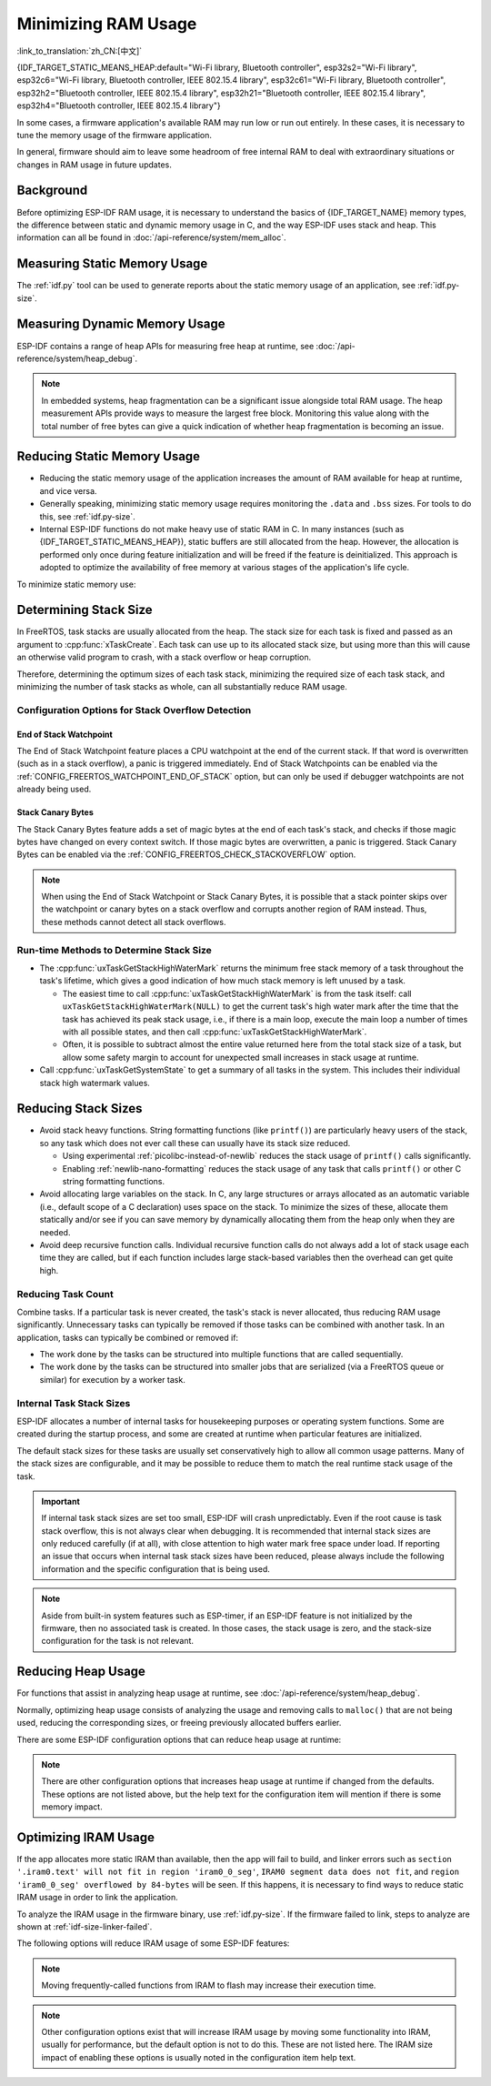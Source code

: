 Minimizing RAM Usage
====================

:link_to_translation:`zh_CN:[中文]`

{IDF_TARGET_STATIC_MEANS_HEAP:default="Wi-Fi library, Bluetooth controller", esp32s2="Wi-Fi library", esp32c6="Wi-Fi library, Bluetooth controller, IEEE 802.15.4 library", esp32c61="Wi-Fi library, Bluetooth controller", esp32h2="Bluetooth controller, IEEE 802.15.4 library", esp32h21="Bluetooth controller, IEEE 802.15.4 library", esp32h4="Bluetooth controller, IEEE 802.15.4 library"}

In some cases, a firmware application's available RAM may run low or run out entirely. In these cases, it is necessary to tune the memory usage of the firmware application.

In general, firmware should aim to leave some headroom of free internal RAM to deal with extraordinary situations or changes in RAM usage in future updates.

Background
----------

Before optimizing ESP-IDF RAM usage, it is necessary to understand the basics of {IDF_TARGET_NAME} memory types, the difference between static and dynamic memory usage in C, and the way ESP-IDF uses stack and heap. This information can all be found in :doc:`/api-reference/system/mem_alloc`.

Measuring Static Memory Usage
-----------------------------

The :ref:`idf.py` tool can be used to generate reports about the static memory usage of an application, see :ref:`idf.py-size`.

Measuring Dynamic Memory Usage
------------------------------

ESP-IDF contains a range of heap APIs for measuring free heap at runtime, see :doc:`/api-reference/system/heap_debug`.

.. note::

   In embedded systems, heap fragmentation can be a significant issue alongside total RAM usage. The heap measurement APIs provide ways to measure the largest free block. Monitoring this value along with the total number of free bytes can give a quick indication of whether heap fragmentation is becoming an issue.

Reducing Static Memory Usage
----------------------------

- Reducing the static memory usage of the application increases the amount of RAM available for heap at runtime, and vice versa.
- Generally speaking, minimizing static memory usage requires monitoring the ``.data`` and ``.bss`` sizes. For tools to do this, see :ref:`idf.py-size`.
- Internal ESP-IDF functions do not make heavy use of static RAM in C. In many instances (such as {IDF_TARGET_STATIC_MEANS_HEAP}), static buffers are still allocated from the heap. However, the allocation is performed only once during feature initialization and will be freed if the feature is deinitialized. This approach is adopted to optimize the availability of free memory at various stages of the application's life cycle.

To minimize static memory use:

.. list::

   - Constant data can be stored in flash memory instead of RAM, thus it is recommended to declare structures, buffers, or other variables as ``const``. This approach may require modifying firmware functions to accept ``const *`` arguments instead of mutable pointer arguments. These changes can also help reduce the stack usage of certain functions.
   :SOC_BT_SUPPORTED: - If using Bluedroid, setting the option :ref:`CONFIG_BT_BLE_DYNAMIC_ENV_MEMORY` will cause Bluedroid to allocate memory on initialization and free it on deinitialization. This does not necessarily reduce the peak memory usage, but changes it from static memory usage to runtime memory usage.
   - If using OpenThread, enabling the option :ref:`CONFIG_OPENTHREAD_PLATFORM_MSGPOOL_MANAGEMENT` will cause OpenThread to allocate message pool buffers from PSRAM, which will reduce static memory use.

.. _optimize-stack-sizes:

Determining Stack Size
----------------------

In FreeRTOS, task stacks are usually allocated from the heap. The stack size for each task is fixed and passed as an argument to :cpp:func:`xTaskCreate`. Each task can use up to its allocated stack size, but using more than this will cause an otherwise valid program to crash, with a stack overflow or heap corruption.

Therefore, determining the optimum sizes of each task stack, minimizing the required size of each task stack, and minimizing the number of task stacks as whole, can all substantially reduce RAM usage.

Configuration Options for Stack Overflow Detection
^^^^^^^^^^^^^^^^^^^^^^^^^^^^^^^^^^^^^^^^^^^^^^^^^^

.. only:: SOC_ASSIST_DEBUG_SUPPORTED

   Hardware Stack Guard
   ~~~~~~~~~~~~~~~~~~~~

   The Hardware Stack Guard is a reliable method for detecting stack overflow. This method uses the hardware's Debug Assistant module to monitor the CPU's stack pointer register. A panic is immediately triggered if the stack pointer register goes beyond the bounds of the current stack (see :ref:`Hardware-Stack-Guard` for more details). The Hardware Stack Guard can be enabled via the :ref:`CONFIG_ESP_SYSTEM_HW_STACK_GUARD` option.

End of Stack Watchpoint
~~~~~~~~~~~~~~~~~~~~~~~

The End of Stack Watchpoint feature places a CPU watchpoint at the end of the current stack. If that word is overwritten (such as in a stack overflow), a panic is triggered immediately. End of Stack Watchpoints can be enabled via the :ref:`CONFIG_FREERTOS_WATCHPOINT_END_OF_STACK` option, but can only be used if debugger watchpoints are not already being used.

Stack Canary Bytes
~~~~~~~~~~~~~~~~~~

The Stack Canary Bytes feature adds a set of magic bytes at the end of each task's stack, and checks if those magic bytes have changed on every context switch. If those magic bytes are overwritten, a panic is triggered. Stack Canary Bytes can be enabled via the :ref:`CONFIG_FREERTOS_CHECK_STACKOVERFLOW` option.

.. note::

   When using the End of Stack Watchpoint or Stack Canary Bytes, it is possible that a stack pointer skips over the watchpoint or canary bytes on a stack overflow and corrupts another region of RAM instead. Thus, these methods cannot detect all stack overflows.

   .. only:: SOC_ASSIST_DEBUG_SUPPORTED

      Recommended and default option is :ref:`CONFIG_ESP_SYSTEM_HW_STACK_GUARD` which avoids this disadvantage.

Run-time Methods to Determine Stack Size
^^^^^^^^^^^^^^^^^^^^^^^^^^^^^^^^^^^^^^^^

- The :cpp:func:`uxTaskGetStackHighWaterMark` returns the minimum free stack memory of a task throughout the task's lifetime, which gives a good indication of how much stack memory is left unused by a task.

  - The easiest time to call :cpp:func:`uxTaskGetStackHighWaterMark` is from the task itself: call ``uxTaskGetStackHighWaterMark(NULL)`` to get the current task's high water mark after the time that the task has achieved its peak stack usage, i.e., if there is a main loop, execute the main loop a number of times with all possible states, and then call :cpp:func:`uxTaskGetStackHighWaterMark`.
  - Often, it is possible to subtract almost the entire value returned here from the total stack size of a task, but allow some safety margin to account for unexpected small increases in stack usage at runtime.

- Call :cpp:func:`uxTaskGetSystemState` to get a summary of all tasks in the system. This includes their individual stack high watermark values.


Reducing Stack Sizes
--------------------

- Avoid stack heavy functions. String formatting functions (like ``printf()``) are particularly heavy users of the stack, so any task which does not ever call these can usually have its stack size reduced.

  - Using experimental :ref:`picolibc-instead-of-newlib` reduces the stack usage of ``printf()`` calls significantly.
  - Enabling :ref:`newlib-nano-formatting` reduces the stack usage of any task that calls ``printf()`` or other C string formatting functions.

- Avoid allocating large variables on the stack. In C, any large structures or arrays allocated as an automatic variable (i.e., default scope of a C declaration) uses space on the stack. To minimize the sizes of these, allocate them statically and/or see if you can save memory by dynamically allocating them from the heap only when they are needed.
- Avoid deep recursive function calls. Individual recursive function calls do not always add a lot of stack usage each time they are called, but if each function includes large stack-based variables then the overhead can get quite high.

Reducing Task Count
^^^^^^^^^^^^^^^^^^^

Combine tasks. If a particular task is never created, the task's stack is never allocated, thus reducing RAM usage significantly. Unnecessary tasks can typically be removed if those tasks can be combined with another task. In an application, tasks can typically be combined or removed if:

- The work done by the tasks can be structured into multiple functions that are called sequentially.
- The work done by the tasks can be structured into smaller jobs that are serialized (via a FreeRTOS queue or similar) for execution by a worker task.

Internal Task Stack Sizes
^^^^^^^^^^^^^^^^^^^^^^^^^

ESP-IDF allocates a number of internal tasks for housekeeping purposes or operating system functions. Some are created during the startup process, and some are created at runtime when particular features are initialized.

The default stack sizes for these tasks are usually set conservatively high to allow all common usage patterns. Many of the stack sizes are configurable, and it may be possible to reduce them to match the real runtime stack usage of the task.

.. important::

   If internal task stack sizes are set too small, ESP-IDF will crash unpredictably. Even if the root cause is task stack overflow, this is not always clear when debugging. It is recommended that internal stack sizes are only reduced carefully (if at all), with close attention to high water mark free space under load. If reporting an issue that occurs when internal task stack sizes have been reduced, please always include the following information and the specific configuration that is being used.

.. list::

   - :ref:`app-main-task` has stack size :ref:`CONFIG_ESP_MAIN_TASK_STACK_SIZE`.
   - :doc:`/api-reference/system/esp_timer` system task which executes callbacks has stack size :ref:`CONFIG_ESP_TIMER_TASK_STACK_SIZE`.
   - FreeRTOS Timer Task to handle FreeRTOS timer callbacks has stack size :ref:`CONFIG_FREERTOS_TIMER_TASK_STACK_DEPTH`.
   - :doc:`/api-reference/system/esp_event` system task to execute callbacks for the default system event loop has stack size :ref:`CONFIG_ESP_SYSTEM_EVENT_TASK_STACK_SIZE`.
   - :doc:`/api-guides/lwip` TCP/IP task has stack size :ref:`CONFIG_LWIP_TCPIP_TASK_STACK_SIZE`.
   :SOC_BT_SUPPORTED: - :doc:`/api-reference/bluetooth/index` have task stack sizes :ref:`CONFIG_BT_BTC_TASK_STACK_SIZE`, :ref:`CONFIG_BT_BTU_TASK_STACK_SIZE`.
   :SOC_BT_SUPPORTED: - :doc:`/api-reference/bluetooth/nimble/index` has task stack size :ref:`CONFIG_BT_NIMBLE_HOST_TASK_STACK_SIZE`.
   - The Ethernet driver creates a task for the MAC to receive Ethernet frames. If using the default config ``ETH_MAC_DEFAULT_CONFIG`` then the task stack size is 4 KB. This setting can be changed by passing a custom :cpp:class:`eth_mac_config_t` struct when initializing the Ethernet MAC.
   - FreeRTOS idle task stack size is configured by :ref:`CONFIG_FREERTOS_IDLE_TASK_STACKSIZE`.
   - If using the :doc:`/api-reference/protocols/mqtt` component, it creates a task with stack size configured by :ref:`CONFIG_MQTT_TASK_STACK_SIZE`. MQTT stack size can also be configured using ``task_stack`` field of :cpp:class:`esp_mqtt_client_config_t`.
   - To see how to optimize RAM usage when using ``mDNS``, please check `Minimizing RAM Usage <https://docs.espressif.com/projects/esp-protocols/mdns/docs/latest/en/index.html#minimizing-ram-usage>`__.

.. note::

   Aside from built-in system features such as ESP-timer, if an ESP-IDF feature is not initialized by the firmware, then no associated task is created. In those cases, the stack usage is zero, and the stack-size configuration for the task is not relevant.

Reducing Heap Usage
-------------------

For functions that assist in analyzing heap usage at runtime, see :doc:`/api-reference/system/heap_debug`.

Normally, optimizing heap usage consists of analyzing the usage and removing calls to ``malloc()`` that are not being used, reducing the corresponding sizes, or freeing previously allocated buffers earlier.

There are some ESP-IDF configuration options that can reduce heap usage at runtime:

.. list::

   - lwIP documentation has a section to configure :ref:`lwip-ram-usage`.
   :SOC_WIFI_SUPPORTED: - :ref:`wifi-buffer-usage` describes options to either reduce the number of static buffers or reduce the maximum number of dynamic buffers in use, so as to minimize memory usage at a possible cost of performance. Note that static Wi-Fi buffers are still allocated from the heap when Wi-Fi is initialized, and will be freed if Wi-Fi is deinitialized.
   :esp32: - The Ethernet driver allocates DMA buffers for the internal Ethernet MAC when it is initialized - configuration options are :ref:`CONFIG_ETH_DMA_BUFFER_SIZE`, :ref:`CONFIG_ETH_DMA_RX_BUFFER_NUM`, :ref:`CONFIG_ETH_DMA_TX_BUFFER_NUM`.
   - Several Mbed TLS configuration options can be used to reduce heap memory usage. See the :ref:`reducing_ram_usage_mbedtls` docs for details.
   :esp32: - In single-core mode only, it is possible to use IRAM as byte-accessible memory added to the regular heap by enabling :ref:`CONFIG_ESP32_IRAM_AS_8BIT_ACCESSIBLE_MEMORY`. Note that this option carries a performance penalty, and the risk of security issues caused by executable data. If this option is enabled, then it is possible to set other options to prefer certain buffers allocated from this memory: :ref:`CONFIG_MBEDTLS_MEM_ALLOC_MODE`, :ref:`NimBLE <CONFIG_BT_NIMBLE_MEM_ALLOC_MODE>`.
   :esp32: - Reduce :ref:`CONFIG_BTDM_CTRL_BLE_MAX_CONN` if using Bluetooth LE.
   :esp32: - Reduce :ref:`CONFIG_BTDM_CTRL_BR_EDR_MAX_ACL_CONN` if using Bluetooth Classic.

.. note::

   There are other configuration options that increases heap usage at runtime if changed from the defaults. These options are not listed above, but the help text for the configuration item will mention if there is some memory impact.

.. _optimize-iram-usage:

Optimizing IRAM Usage
---------------------

.. only:: not esp32

   The available DRAM at runtime for heap usage is also reduced by the static IRAM usage. Therefore, one way to increase available DRAM is to reduce IRAM usage.

If the app allocates more static IRAM than available, then the app will fail to build, and linker errors such as ``section '.iram0.text' will not fit in region 'iram0_0_seg'``, ``IRAM0 segment data does not fit``, and ``region 'iram0_0_seg' overflowed by 84-bytes`` will be seen. If this happens, it is necessary to find ways to reduce static IRAM usage in order to link the application.

To analyze the IRAM usage in the firmware binary, use :ref:`idf.py-size`. If the firmware failed to link, steps to analyze are shown at :ref:`idf-size-linker-failed`.

The following options will reduce IRAM usage of some ESP-IDF features:

.. list::

    - Disable :ref:`CONFIG_FREERTOS_IN_IRAM` if enabled to place FreeRTOS functions in Flash instead of IRAM. By default, FreeRTOS functions are already placed in Flash to save IRAM.
    - Enable :ref:`CONFIG_RINGBUF_PLACE_FUNCTIONS_INTO_FLASH`. Provided these functions are not incorrectly used from ISRs, this option is safe to enable in all configurations.
    - Enable :ref:`CONFIG_RINGBUF_PLACE_ISR_FUNCTIONS_INTO_FLASH`. This option is not safe to use if the ISR ringbuf functions are used from an IRAM interrupt context, e.g., if :ref:`CONFIG_UART_ISR_IN_IRAM` is enabled. For the ESP-IDF drivers where this is the case, you can get an error at run-time when installing the driver in question.
    :SOC_WIFI_SUPPORTED: - Disabling Wi-Fi options :ref:`CONFIG_ESP_WIFI_IRAM_OPT` and/or :ref:`CONFIG_ESP_WIFI_RX_IRAM_OPT` options frees available IRAM at the cost of Wi-Fi performance.
    :CONFIG_ESP_ROM_HAS_SPI_FLASH: - Enabling :ref:`CONFIG_SPI_FLASH_ROM_IMPL` frees some IRAM but means that esp_flash bugfixes and new flash chip support are not available, see :doc:`/api-reference/peripherals/spi_flash/spi_flash_idf_vs_rom` for details.
    :esp32: - Disabling :ref:`CONFIG_SPI_FLASH_ROM_DRIVER_PATCH` frees some IRAM but is only available in some flash configurations, see the configuration item help text.
    :esp32: - If the application uses PSRAM and is based on ESP32 rev. 3 (ECO3), setting :ref:`CONFIG_ESP32_REV_MIN` to ``3`` disables PSRAM bug workarounds, saving 10 KB or more of IRAM.
    - Disabling :ref:`CONFIG_ESP_EVENT_POST_FROM_IRAM_ISR` prevents posting ``esp_event`` events from :ref:`iram-safe-interrupt-handlers` but saves some IRAM.
    :SOC_GPSPI_SUPPORTED: - Disabling :ref:`CONFIG_SPI_MASTER_ISR_IN_IRAM` prevents spi_master interrupts from being serviced while writing to flash, and may otherwise reduce spi_master performance, but saves some IRAM.
    :SOC_GPSPI_SUPPORTED: - Disabling :ref:`CONFIG_SPI_SLAVE_ISR_IN_IRAM` prevents spi_slave interrupts from being serviced while writing to flash, which saves some IRAM.
    - Setting :ref:`CONFIG_HAL_DEFAULT_ASSERTION_LEVEL` to disable assertion for HAL component saves some IRAM, especially for HAL code who calls ``HAL_ASSERT`` a lot and resides in IRAM.
    - Refer to the sdkconfig menu ``Auto-detect Flash chips``, and you can disable flash drivers which you do not need to save some IRAM.
    :SOC_GPSPI_SUPPORTED: - Enable :ref:`CONFIG_HEAP_PLACE_FUNCTION_INTO_FLASH`. Provided that :ref:`CONFIG_SPI_MASTER_ISR_IN_IRAM` is not enabled and the heap functions are not incorrectly used from ISRs, this option is safe to enable in all configurations.
    :esp32c2: - Enable :ref:`CONFIG_BT_RELEASE_IRAM`. Release BT text section and merge BT data, bss & text into a large free heap region when ``esp_bt_mem_release`` is called. This makes Bluetooth unavailable until the next restart, but saving ~22 KB or more of IRAM.
    - Disable :ref:`CONFIG_LIBC_LOCKS_PLACE_IN_IRAM` if no ISRs that run while cache is disabled (i.e. IRAM ISRs) use libc lock APIs.

.. only:: esp32

   Using SRAM1 for IRAM
   ^^^^^^^^^^^^^^^^^^^^

   The SRAM1 memory area is normally used for DRAM, but it is possible to use parts of it for IRAM with :ref:`CONFIG_ESP_SYSTEM_ESP32_SRAM1_REGION_AS_IRAM`. This memory would previously be reserved for DRAM data usage (e.g., ``.bss``) by the ESP-IDF second stage bootloader and later added to the heap. After this option was introduced, the bootloader DRAM size was reduced to a value closer to what it normally actually needs.

   To use this option, ESP-IDF should be able to recognize that the new SRAM1 area is also a valid load address for an image segment. If the second stage bootloader was compiled before this option existed, then the bootloader will not be able to load the app that has code placed in this new extended IRAM area. This would typically happen if you are doing an OTA update, where only the app would be updated.

   If the IRAM section were to be placed in an invalid area, then this would be detected during the boot up process, and result in a failed boot:

   .. code-block:: text

      E (204) esp_image: Segment 5 0x400845f8-0x400a126c invalid: bad load address range

   .. warning::

      Apps compiled with :ref:`CONFIG_ESP_SYSTEM_ESP32_SRAM1_REGION_AS_IRAM` may fail to boot, if used together with a second stage bootloader that was compiled before this config option was introduced. If you are using an older bootloader and updating over OTA, please test carefully before pushing any updates.

   Any memory that ends up unused for static IRAM will be added to the heap.


.. only:: SOC_SPI_MEM_SUPPORT_AUTO_SUSPEND

    Flash Suspend Feature
    ^^^^^^^^^^^^^^^^^^^^^

    When using SPI flash driver API and other APIs based on the former (NVS, Partition APIs, etc.), the Cache will be disabled. During this period, any code executed must reside in internal RAM, see :ref:`concurrency-constraints-flash`. Hence, interrupt handlers that are not in internal RAM will not be executed.

    To achieve this, ESP-IDF drivers usually have the following two options:

    - Place the driver's internal ISR handler in the internal RAM.
    - Place some control functions in the internal RAM.

    User ISR callbacks and involved variables have to be in internal RAM if they are also used in interrupt contexts.

    Placing additional code into IRAM will exacerbate IRAM usage. For this reason, there is :ref:`CONFIG_SPI_FLASH_AUTO_SUSPEND`, which can alleviate the aforementioned kinds of IRAM usage. By enabling this feature, the Cache will not be disabled when SPI flash driver APIs and SPI flash driver-based APIs are used. Therefore, code and data in flash can be executed or accessed normally, but with some minor delay. See :ref:`auto-suspend` for more details about this feature.

    IRAM usage for flash driver can be declined with :ref:`CONFIG_SPI_FLASH_AUTO_SUSPEND` enabled. Please refer to :ref:`internal_memory_saving_for_flash_driver` for more detailed information.

    Regarding the flash suspend feature usage, and corresponding response time delay, please also see this example :example:`system/flash_suspend`.


.. only:: esp32

    Putting C Library in Flash
    ^^^^^^^^^^^^^^^^^^^^^^^^^^

    When compiling for ESP32 revisions older than ECO3 (:ref:`CONFIG_ESP32_REV_MIN`), the PSRAM Cache bug workaround (:ref:`CONFIG_SPIRAM_CACHE_WORKAROUND`) option is enabled, and the C library functions normally located in ROM are recompiled with the workaround and placed into IRAM instead. For most applications, it is safe to move many of the C library functions into flash, reclaiming some IRAM. Corresponding options include:

    .. list::

        - :ref:`CONFIG_SPIRAM_CACHE_LIBJMP_IN_IRAM`: affects the functions ``longjmp`` and ``setjump``.
        - :ref:`CONFIG_SPIRAM_CACHE_LIBMATH_IN_IRAM`: affects the functions ``abs``, ``div``, ``labs``, ``ldiv``, ``quorem``, ``fpclassify`` and ``nan``.
        - :ref:`CONFIG_SPIRAM_CACHE_LIBNUMPARSER_IN_IRAM`: affects the functions ``utoa``, ``itoa``, ``atoi``, ``atol``, ``strtol``, and ``strtoul``.
        - :ref:`CONFIG_SPIRAM_CACHE_LIBIO_IN_IRAM`: affects the functions ``wcrtomb``, ``fvwrite``, ``wbuf``, ``wsetup``, ``fputwc``, ``wctomb_r``, ``ungetc``, ``makebuf``, ``fflush``, ``refill``, and ``sccl``.
        - :ref:`CONFIG_SPIRAM_CACHE_LIBTIME_IN_IRAM`: affects the functions ``asctime``, ``asctime_r``, ``ctime``, ``ctime_r``, ``lcltime``, ``lcltime_r``, ``gmtime``, ``gmtime_r``, ``strftime``, ``mktime``, ``tzset_r``, ``tzset``, ``time``, ``gettzinfo``, ``systimes``, ``month_lengths``, ``timelocal``, ``tzvars``, ``tzlock``, ``tzcalc_limits``, and ``strptime``.
        - :ref:`CONFIG_SPIRAM_CACHE_LIBCHAR_IN_IRAM`: affects the functions ``ctype_``, ``toupper``, ``tolower``, ``toascii``, ``strupr``, ``bzero``, ``isalnum``, ``isalpha``, ``isascii``, ``isblank``, ``iscntrl``, ``isdigit``, ``isgraph``, ``islower``, ``isprint``, ``ispunct``, ``isspace``, and ``isupper``.
        - :ref:`CONFIG_SPIRAM_CACHE_LIBMEM_IN_IRAM`: affects the functions ``memccpy``, ``memchr``, ``memmove``, and ``memrchr``.
        - :ref:`CONFIG_SPIRAM_CACHE_LIBSTR_IN_IRAM`: affects the functions ``strcasecmp``, ``strcasestr``, ``strchr``, ``strcoll``, ``strcpy``, ``strcspn``, ``strdup``, ``strdup_r``, ``strlcat``, ``strlcpy``, ``strlen``, ``strlwr``, ``strncasecmp``, ``strncat``, ``strncmp``, ``strncpy``, ``strndup``, ``strndup_r``, ``strrchr``, ``strsep``, ``strspn``, ``strstr``, ``strtok_r, and ``strupr``.
        - :ref:`CONFIG_SPIRAM_CACHE_LIBRAND_IN_IRAM`: affects the functions ``srand``, ``rand``, and ``rand_r``.
        - :ref:`CONFIG_SPIRAM_CACHE_LIBENV_IN_IRAM`: affects the functions ``environ``, ``envlock``, and ``getenv_r``.
        - :ref:`CONFIG_SPIRAM_CACHE_LIBFILE_IN_IRAM`: affects the functions ``lock``, ``isatty``, ``fclose``, ``open``, ``close``, ``creat``, ``read``, ``rshift``, ``sbrk``, ``stdio``, ``syssbrk``, ``sysclose``, ``sysopen``, ``creat``, ``sysread``, ``syswrite``, ``impure``, ``fwalk``, and ``findfp``.
        - :ref:`CONFIG_SPIRAM_CACHE_LIBMISC_IN_IRAM`: affects the functions ``raise`` and ``system``.

    The exact amount of IRAM saved will depend on how much C library code is actually used by the application. In addition, the following options may be used to move more of the C library code into flash, however note that this may result in reduced performance. Be careful not to use the C library function allocated with :c:macro:`ESP_INTR_FLAG_IRAM` flag from interrupts when cache is disabled, refer to :ref:`iram-safe-interrupt-handlers` for more details. For these reasons, the functions ``itoa``, ``memcmp``, ``memcpy``, ``memset``, ``strcat``, ``strcmp``, and ``strlen`` are always put in IRAM.

.. note::

    Moving frequently-called functions from IRAM to flash may increase their execution time.

.. note::

    Other configuration options exist that will increase IRAM usage by moving some functionality into IRAM, usually for performance, but the default option is not to do this. These are not listed here. The IRAM size impact of enabling these options is usually noted in the configuration item help text.


.. only:: esp32s2 or esp32s3 or esp32p4

   Change cache size
   ^^^^^^^^^^^^^^^^^

   The {IDF_TARGET_NAME} RAM memory available size is dependent on the size of cache. Decreasing the cache size in the Kconfig options listed below will result in increasing the available RAM.

   .. list::

      :esp32s2: - :ref:`CONFIG_ESP32S2_INSTRUCTION_CACHE_SIZE`
      :esp32s2: - :ref:`CONFIG_ESP32S2_DATA_CACHE_SIZE`
      :esp32s3: - :ref:`CONFIG_ESP32S3_INSTRUCTION_CACHE_SIZE`
      :esp32s3: - :ref:`CONFIG_ESP32S3_DATA_CACHE_SIZE`
      :esp32p4: - :ref:`CONFIG_CACHE_L2_CACHE_SIZE`
